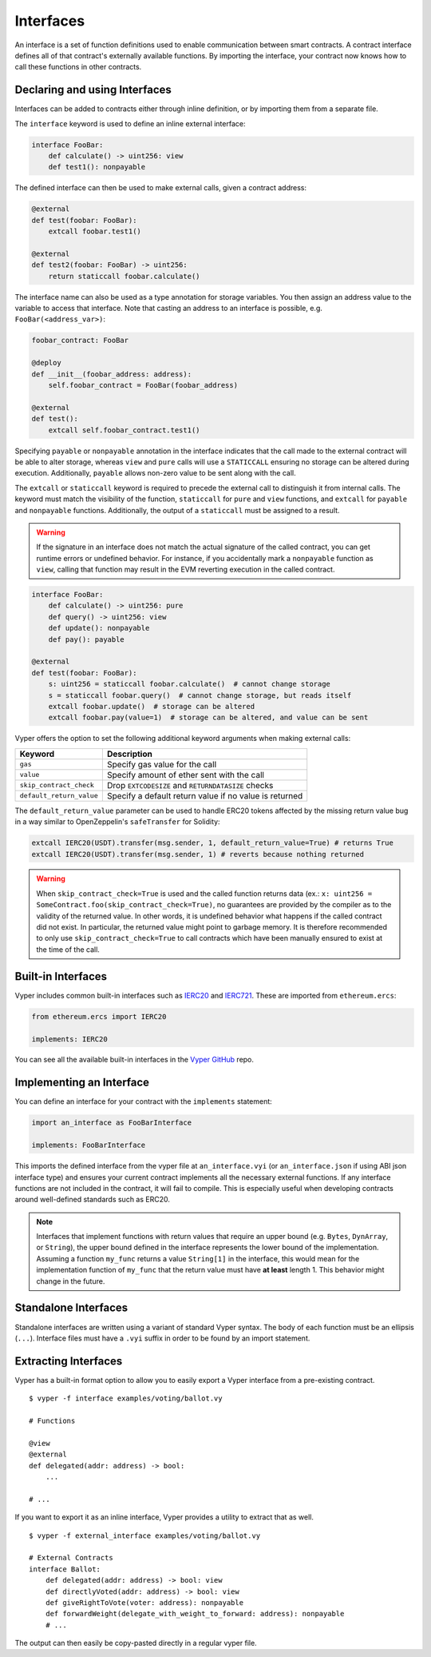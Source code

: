 .. _interfaces:

Interfaces
##########

An interface is a set of function definitions used to enable communication between smart contracts. A contract interface defines all of that contract's externally available functions. By importing the interface, your contract now knows how to call these functions in other contracts.

Declaring and using Interfaces
==============================

Interfaces can be added to contracts either through inline definition, or by importing them from a separate file.

The ``interface`` keyword is used to define an inline external interface:

.. code-block:: vyper

    interface FooBar:
        def calculate() -> uint256: view
        def test1(): nonpayable

The defined interface can then be used to make external calls, given a contract address:

.. code-block:: vyper

    @external
    def test(foobar: FooBar):
        extcall foobar.test1()

    @external
    def test2(foobar: FooBar) -> uint256:
        return staticcall foobar.calculate()

The interface name can also be used as a type annotation for storage variables. You then assign an address value to the variable to access that interface. Note that casting an address to an interface is possible, e.g. ``FooBar(<address_var>)``:

.. code-block:: vyper

    foobar_contract: FooBar

    @deploy
    def __init__(foobar_address: address):
        self.foobar_contract = FooBar(foobar_address)

    @external
    def test():
        extcall self.foobar_contract.test1()

Specifying ``payable`` or ``nonpayable`` annotation in the interface indicates that the call made to the external contract will be able to alter storage, whereas ``view`` and ``pure`` calls will use a ``STATICCALL`` ensuring no storage can be altered during execution. Additionally, ``payable`` allows non-zero value to be sent along with the call.

The ``extcall`` or ``staticcall`` keyword is required to precede the external call to distinguish it from internal calls. The keyword must match the visibility of the function, ``staticcall`` for ``pure`` and ``view`` functions, and ``extcall`` for ``payable`` and ``nonpayable`` functions. Additionally, the output of a ``staticcall`` must be assigned to a result.

.. warning::

    If the signature in an interface does not match the actual signature of the called contract, you can get runtime errors or undefined behavior. For instance, if you accidentally mark a ``nonpayable`` function as ``view``, calling that function may result in the EVM reverting execution in the called contract.

.. code-block:: vyper

    interface FooBar:
        def calculate() -> uint256: pure
        def query() -> uint256: view
        def update(): nonpayable
        def pay(): payable

    @external
    def test(foobar: FooBar):
        s: uint256 = staticcall foobar.calculate()  # cannot change storage
        s = staticcall foobar.query()  # cannot change storage, but reads itself
        extcall foobar.update()  # storage can be altered
        extcall foobar.pay(value=1)  # storage can be altered, and value can be sent

Vyper offers the option to set the following additional keyword arguments when making external calls:

=============================== ===========================================================
Keyword                         Description
=============================== ===========================================================
``gas``                         Specify gas value for the call
``value``                       Specify amount of ether sent with the call
``skip_contract_check``         Drop ``EXTCODESIZE`` and ``RETURNDATASIZE`` checks
``default_return_value``        Specify a default return value if no value is returned
=============================== ===========================================================

The ``default_return_value`` parameter can be used to handle ERC20 tokens affected by the missing return value bug in a way similar to OpenZeppelin's ``safeTransfer`` for Solidity:

.. code-block:: vyper

    extcall IERC20(USDT).transfer(msg.sender, 1, default_return_value=True) # returns True
    extcall IERC20(USDT).transfer(msg.sender, 1) # reverts because nothing returned

.. warning::

   When ``skip_contract_check=True`` is used and the called function returns data (ex.: ``x: uint256 = SomeContract.foo(skip_contract_check=True)``, no guarantees are provided by the compiler as to the validity of the returned value. In other words, it is undefined behavior what happens if the called contract did not exist. In particular, the returned value might point to garbage memory. It is therefore recommended to only use ``skip_contract_check=True`` to call contracts which have been manually ensured to exist at the time of the call.

Built-in Interfaces
===================

Vyper includes common built-in interfaces such as `IERC20 <https://eips.ethereum.org/EIPS/eip-20>`_ and `IERC721 <https://eips.ethereum.org/EIPS/eip-721>`_. These are imported from ``ethereum.ercs``:

.. code-block:: vyper

    from ethereum.ercs import IERC20

    implements: IERC20

You can see all the available built-in interfaces in the `Vyper GitHub <https://github.com/vyperlang/vyper/tree/master/vyper/builtins/interfaces>`_ repo.

Implementing an Interface
=========================

You can define an interface for your contract with the ``implements`` statement:

.. code-block:: vyper

    import an_interface as FooBarInterface

    implements: FooBarInterface


This imports the defined interface from the vyper file at ``an_interface.vyi`` (or ``an_interface.json`` if using ABI json interface type) and ensures your current contract implements all the necessary external functions. If any interface functions are not included in the contract, it will fail to compile. This is especially useful when developing contracts around well-defined standards such as ERC20.

.. note::

  Interfaces that implement functions with return values that require an upper bound (e.g. ``Bytes``, ``DynArray``, or ``String``), the upper bound defined in the interface represents the lower bound of the implementation. Assuming a function ``my_func`` returns a value ``String[1]`` in the interface, this would mean for the implementation function of ``my_func`` that the return value must have **at least** length 1. This behavior might change in the future.

Standalone Interfaces
=====================

Standalone interfaces are written using a variant of standard Vyper syntax. The body of each function must be an ellipsis (``...``). Interface files must have a ``.vyi`` suffix in order to be found by an import statement.

.. code-block:: vyper
    # ISomeInterface.vyi

    @external
    def test1():
        ...

    @external
    def calculate() -> uint256:
        ...

Extracting Interfaces
=====================

Vyper has a built-in format option to allow you to easily export a Vyper interface from a pre-existing contract.

::

    $ vyper -f interface examples/voting/ballot.vy

    # Functions

    @view
    @external
    def delegated(addr: address) -> bool:
        ...

    # ...

If you want to export it as an inline interface, Vyper provides a utility to extract that as well.

::

    $ vyper -f external_interface examples/voting/ballot.vy

    # External Contracts
    interface Ballot:
        def delegated(addr: address) -> bool: view
        def directlyVoted(addr: address) -> bool: view
        def giveRightToVote(voter: address): nonpayable
        def forwardWeight(delegate_with_weight_to_forward: address): nonpayable
        # ...

The output can then easily be copy-pasted directly in a regular vyper file.
